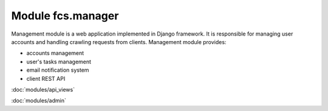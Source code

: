 Module fcs.manager
=======================================

Management module is a web application implemented in Django framework. It is responsible for managing user accounts and handling crawling requests from clients. Management module provides:

* accounts management
* user's tasks management
* email notification system
* client REST API

:doc:`modules/api_views`

:doc:`modules/admin`
